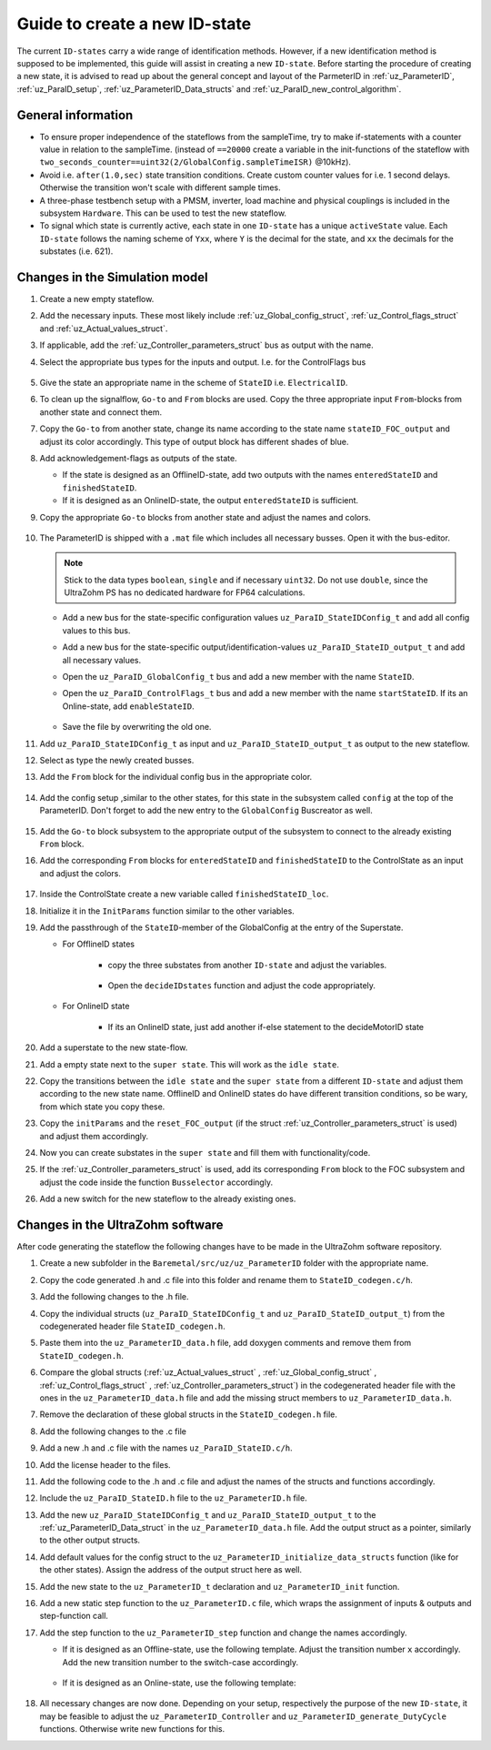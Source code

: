 .. _uz_ParaID_new_ID_state:

==============================
Guide to create a new ID-state
==============================

The current ``ID-states`` carry a wide range of identification methods. 
However, if a new identification method is supposed to be implemented, this guide will assist in creating a new ``ID-state``.
Before starting the procedure of creating a new state, it is advised to read up about the general concept and layout of the ParmeterID in :ref:`uz_ParameterID`, :ref:`uz_ParaID_setup`, :ref:`uz_ParameterID_Data_structs` and :ref:`uz_ParaID_new_control_algorithm`.

General information
===================

* To ensure proper independence of the stateflows from the sampleTime, try to make if-statements with a counter value in relation to the sampleTime. (instead of ``==20000`` create a variable in the init-functions of the stateflow with ``two_seconds_counter==uint32(2/GlobalConfig.sampleTimeISR)`` @10kHz).
* Avoid i.e. ``after(1.0,sec)`` state transition conditions. Create custom counter values for i.e. 1 second delays. Otherwise the transition won't scale with different sample times.
* A three-phase testbench setup with a PMSM, inverter, load machine and physical couplings is included in the subsystem ``Hardware``. This can be used to test the new stateflow. 
* To signal which state is currently active, each state in one ``ID-state`` has a unique ``activeState`` value. Each ``ID-state`` follows the naming scheme of ``Yxx``, where ``Y`` is the decimal for the state, and ``xx`` the decimals for the substates (i.e. 621). 


Changes in the Simulation model
===============================

#. Create a new empty stateflow.
#. Add the necessary inputs. These most likely include :ref:`uz_Global_config_struct`, :ref:`uz_Control_flags_struct` and :ref:`uz_Actual_values_struct`.
#. If applicable, add the :ref:`uz_Controller_parameters_struct` bus as output with the name.
#. Select the appropriate bus types for the inputs and output. I.e. for the ControlFlags bus
  
    .. image:: ../images/assign_bus.png

#. Give the state an appropriate name in the scheme of ``StateID`` i.e. ``ElectricalID``.
#. To clean up the signalflow, ``Go-to`` and ``From`` blocks are used. Copy the three appropriate input ``From``-blocks from another state and connect them.
#. Copy the ``Go-to`` from another state, change its name according to the state name ``stateID_FOC_output`` and adjust its color accordingly. This type of output block has different shades of blue.
#. Add acknowledgement-flags as outputs of the state.
  
   * If the state is designed as an OfflineID-state, add two outputs with the names ``enteredStateID`` and ``finishedStateID``.
   * If it is designed as an OnlineID-state, the output ``enteredStateID`` is sufficient. 

#. Copy the appropriate ``Go-to`` blocks from another state and adjust the names and colors.

    .. image:: ../images/output_inputs1.png


#. The ParameterID is shipped with a ``.mat`` file which includes all necessary busses. Open it with the bus-editor.

   .. note::

      Stick to the data types ``boolean``, ``single`` and if necessary ``uint32``. Do not use ``double``, since the UltraZohm PS has no dedicated hardware for FP64 calculations. 
  
   * Add a new bus for the state-specific configuration values ``uz_ParaID_StateIDConfig_t`` and add all config values to this bus.
   * Add a new bus for the state-specific output/identification-values ``uz_ParaID_StateID_output_t`` and add all necessary values.
   * Open the ``uz_ParaID_GlobalConfig_t`` bus and add a new member with the name ``StateID``.
   * Open the ``uz_ParaID_ControlFlags_t`` bus and add a new member with the name ``startStateID``. If its an Online-state, add ``enableStateID``.

      .. image:: ../images/Bus_editor.png

   * Save the file by overwriting the old one. 

#. Add ``uz_ParaID_StateIDConfig_t`` as input and ``uz_ParaID_StateID_output_t`` as output to the new stateflow.
#. Select as type the newly created busses. 
#. Add the ``From`` block for the individual config bus in the appropriate color.

    .. image:: ../images/inputs_outputs2.png

#. Add the config setup ,similar to the other states, for this state in the subsystem called ``config`` at the top of the ParameterID. Don't forget to add the new entry to the ``GlobalConfig`` Buscreator as well.

    .. image:: ../images/config_buscreator.png

#. Add the ``Go-to`` block subsystem to the appropriate output of the subsystem to connect to the already existing ``From`` block.
#. Add the corresponding ``From`` blocks for ``enteredStateID`` and ``finishedStateID`` to the ControlState as an input and adjust the colors.

    .. image:: ../images/ControlState_changes.png

#. Inside the ControlState create a new variable called ``finishedStateID_loc``.
#. Initialize it in the ``InitParams`` function similar to the other variables.
#. Add the passthrough of the ``StateID``-member of the GlobalConfig at the entry of the Superstate.

   * For OfflineID states
   
      * copy the three substates from another ``ID-state`` and adjust the variables.
   
         .. image:: ../images/ControlState_changes2.png

      * Open the ``decideIDstates`` function and adjust the code appropriately.

      .. code-block:: matlab
        :linenos:
        :caption: Addition to the decideIDstates function
    
        if(GlobalConfig_in.StateID==0)
            finishedStateID_loc=uint16(1);
        elseif(finishedStateID==1)
            finishedStateID_loc=uint16(2);    
        end
        %Determine path through the StateID-Stateflows
        if(GlobalConfig_in.StateID==1 && enteredStateID==0 && finishedElectricalID_loc~=0....
         && finishedTwoMassID_loc~=0 && finishedFrictionID_loc~=0 && finished FluxMapID_loc~=0 && finishedStateID_loc~=2 && finishedStateID==0)
               ControlFlags.transNr=uint16(5);
               finishedStateID_loc = uint16(0);
        end
        //Add the new stateID to the latest if-statement
        if(finishedElectricalID_loc~=0 && finishedTwoMassID_loc~=0 && ....
          finishedFrictionID_loc~=0 && finishedFluxMapID_loc~=0 && finishedStateID_loc ~=0)
            ControlFlags.finished_all_Offline_states = boolean(1);
        end
   * For OnlineID state
      
      * If its an OnlineID state, just add another if-else statement to the decideMotorID state
      
      .. code-block:: matlab
         :linenos:
         :caption: Addition to the decideIDstates function
    
         if(ControlFlags.finished_all_Offline_states == 1 && GlobalConfig_in.StateID==1 && enteredStateID==0)
            ControlFlags.enableStateID=boolean(1);
         elseif (ControlFlags.finished_all_Offline_states == 1 && GlobalConfig_in.StateID==0 && enteredStateID==1)
            ControlFlags.enableStateID=boolean(0);
         end

#. Add a superstate to the new state-flow.
#. Add a empty state next to the ``super state``. This will work as the ``idle state``.
#. Copy the transitions between the ``idle state`` and the ``super state`` from a different ``ID-state`` and adjust them according to the new state name. OfflineID and OnlineID states do have different transition conditions, so be wary, from which state you copy these.
#. Copy the ``initParams`` and the ``reset_FOC_output`` (if the struct :ref:`uz_Controller_parameters_struct` is used) and adjust them accordingly.
#. Now you can create substates in the ``super state`` and fill them with functionality/code.

   .. image:: ../images/stateID.png

#. If the :ref:`uz_Controller_parameters_struct` is used, add its corresponding ``From`` block to the FOC subsystem and adjust the code inside the function ``Busselector`` accordingly.
#. Add a new switch for the new stateflow to the already existing ones. 

    
Changes in the UltraZohm software
=================================

After code generating the stateflow the following changes have to be made in the UltraZohm software repository. 

#. Create a new subfolder in the ``Baremetal/src/uz/uz_ParameterID`` folder with the appropriate name.
#. Copy the code generated .h and .c file into this folder and rename them to ``StateID_codegen.c/h``.
#. Add the following changes to the .h file.

   .. code-block:: c
         :linenos:
         :caption: Changes made to the codegenerated header file

         #include "../../uz_global_configuration.h"
         #include "../uz_ParameterID_data.h"
         #if UZ_PARAMETERID_MAX_INSTANCES > 0U
         #include "../rtwtypes.h"

         //generated code

         #endif

#. Copy the individual structs (``uz_ParaID_StateIDConfig_t`` and ``uz_ParaID_StateID_output_t``) from the codegenerated header file ``StateID_codegen.h``. 
#. Paste them into the ``uz_ParameterID_data.h`` file, add doxygen comments and remove them from ``StateID_codegen.h``.
#. Compare the global structs (:ref:`uz_Actual_values_struct` , :ref:`uz_Global_config_struct` , :ref:`uz_Control_flags_struct` , :ref:`uz_Controller_parameters_struct`) in the codegenerated header file with the ones in the ``uz_ParameterID_data.h`` file and add the missing struct members to ``uz_ParameterID_data.h``. 
#. Remove the declaration of these global structs in the ``StateID_codegen.h`` file.
#. Add the following changes to the .c file

   .. code-block:: c
         :linenos:
         :caption: Changes made to the codegenerated source file

         #include "StateID_codegen.h"
         #if UZ_PARAMETERID_MAX_INSTANCES > 0U

         //generated code

         #endif

#. Add a new .h and .c file with the names ``uz_ParaID_StateID.c/h``.
#. Add the license header to the files.
#. Add the following code to the .h and .c file and adjust the names of the structs and functions accordingly.

   .. code-block:: c
         :linenos:
         :caption: Code for the new .h file

         #ifndef UZ_PARAID_STATEID_H
         #define UZ_PARAID_STATEID_H

         #include "../../uz_global_configuration.h"
         #if UZ_PARAMETERID_MAX_INSTANCES > 0U
         #include <stdbool.h>
         #include "../../uz_HAL.h"
         #include "StateID_codegen.h"

         /**
         * @brief Object definition for uz_ParaID_StateID_t
         * 
         */
         typedef struct uz_ParaID_StateID_t{
	         ExtY_StateID_t output;
	         ExtU_StateID_t input;
	         DW_StateID_t rtDW; /* Observable states */
	         RT_MODEL_StateID_t modelData;
	         RT_MODEL_StateID_t *PtrToModelData;
         } uz_ParaID_StateID_t;
         
         /**
         * @brief Initializes the uz_ParaID_StateID_t object
         * 
         * @return uz_ParaID_StateID_t* pointer to object
         */
         uz_ParaID_StateID_t* uz_StateID_init(void);

         /**
         * @brief steps the StateID state once
         * 
         * @param self pointer to uz_ParaID_StateID_t* object
         */
         void uz_StateID_step(uz_ParaID_StateID_t *self);

         #endif

   .. code-block:: c
         :linenos:
         :caption: Code for the new .c file

         #include "../../uz_global_configuration.h"
         #if UZ_PARAMETERID_MAX_INSTANCES > 0U
         #include "uz_ParaID_StateID.h"

         static uint32_t instances_counter_ParaID_StateID = 0;

         static uz_ParaID_StateID_t instances_ParaID_StateID[UZ_PARAMETERID_MAX_INSTANCES] = { 0 };

         static uz_ParaID_StateID_t* uz_ParaID_StateID_allocation(void);

         static uz_ParaID_StateID_t* uz_ParaID_StateID_allocation(void) {
	         uz_assert(instances_counter_ParaID_StateID < UZ_PARAMETERID_MAX_INSTANCES);
	         uz_ParaID_ControlState_t* self = &instances_ParaID_StateID[instances_counter_ParaID_StateID];
	         instances_counter_ParaID_StateID++;
	         return (self);
         }

         uz_ParaID_StateID_t* uz_StateID_init(void) {
	         uz_ParaID_StateID_t* self = uz_ParaID_StateID_allocation();
	         self->PtrToModelData = &self->modelData;
	         self->PtrToModelData->dwork = &self->rtDW;
	         self->PtrToModelData->inputs = &self->input;
	         self->PtrToModelData->outputs = &self->output;
	         StateID_initialize(self->PtrToModelData);
	         return (self);
         }

         void uz_StateID_step(uz_ParaID_StateID_t *self) {
	         uz_assert_not_NULL(self);
	         StateID_step(self->PtrToModelData);
         }
         #endif


#. Include the ``uz_ParaID_StateID.h`` file to the ``uz_ParameterID.h`` file.
#. Add the new ``uz_ParaID_StateIDConfig_t`` and ``uz_ParaID_StateID_output_t`` to the :ref:`uz_ParameterID_Data_struct` in the ``uz_ParameterID_data.h`` file. Add the output struct as a pointer, similarly to the other output structs. 
#. Add default values for the config struct to the ``uz_ParameterID_initialize_data_structs`` function (like for the other states). Assign the address of the output struct here as well. 
#. Add the new state to the ``uz_ParameterID_t`` declaration and ``uz_ParameterID_init`` function.
#. Add a new static step function to the ``uz_ParameterID.c`` file, which wraps the assignment of inputs & outputs and step-function call.

   .. code-block:: c
         :linenos:
         :caption: Template code for static step function

         static void uz_ParaID_StateID_step(uz_ParameterID_t* self, uz_ParameterID_Data_t* Data) {
            uz_assert_not_NULL(self);
            uz_assert_not_NULL(Data);
            //Update State-Inputs
            self->StateID->input.ActualValues = Data->ActualValues;
            self->StateID->input.StateIDConfig = Data->StateID_Config;
            self->StateID->input.GlobalConfig_out = self->ControlState->output.GlobalConfig_out;
            self->StateID->input.ControlFlags = self->ControlState->output.ControlFlags;

            //Step the function
            uz_StateID_step(self->StateID);

            //Update Control-State-inputs
            self->ControlState->input.enteredStateID = self->StateID->output.enteredStateID;
            self->ControlState->input.finishedStateID = self->StateID->output.finishedStateID;
         }

#. Add the step function to the ``uz_ParameterID_step`` function and change the names accordingly.

   * If it is designed as an Offline-state, use the following template. Adjust the transition number ``x`` accordingly. Add the new transition number to the switch-case accordingly.

      .. code-block:: c
         :linenos:
         :caption: Code for ``uz_ParameterID_step`` function for Offline-state. 

         //StateID
         if (self->ControlState->output.ControlFlags.transNr == xU || self->ControlState->output.GlobalConfig_out.Reset == true) {
            uz_ParaID_StateID_step(self, Data);
         } else if (self->ControlState->output.GlobalConfig_out.StateID == false && self->StateID->output.enteredStateID == true) {
            uz_ParaID_StateID_step(self, Data);
         }

         //
         switch (self->ControlState->output.ControlFlags.transNr) {

         ....
         //other cases
         ....
         case xU:
            Data->Controller_Parameters = self->StateID->output.StateID_FOC_output;
            break;
         .... 
         //Rest of code

   * If it is designed as an Online-state, use the following template:

      .. code-block:: c
         :linenos:
         :caption: Code for ``uz_ParameterID_step`` function for Online-state. 

         //StateID
         if (self->ControlState->output.ControlFlags.enableStateID == true || self->ControlState->output.GlobalConfig_out.Reset == true) {
            uz_ParaID_StateID_step(self, Data);
         }

#. All necessary changes are now done. Depending on your setup, respectively the purpose of the new ``ID-state``, it may be feasible to adjust the ``uz_ParameterID_Controller`` and ``uz_ParameterID_generate_DutyCycle`` functions. Otherwise write new functions for this.